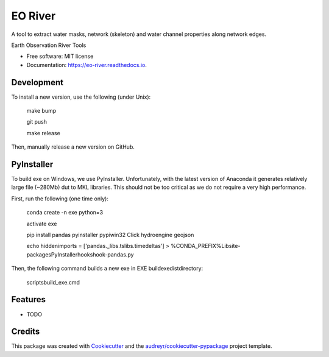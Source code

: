 ========
EO River
========

A tool to extract water masks, network (skeleton) and water channel properties along network edges.

.. image:: https://user-images.githubusercontent.com/169821/47001405-a4e36e00-d12a-11e8-8de7-279f969e3f4e.png

.. _image:: https://img.shields.io/pypi/v/eo-river.svg
        :target: https://pypi.python.org/pypi/eo-river

.. _image:: https://img.shields.io/travis/openearth/eo-river.svg
        :target: https://travis-ci.org/openearth/eo-river

.. _image:: https://readthedocs.org/projects/eo-river/badge/?version=latest
        :target: https://eo-river.readthedocs.io/en/latest/?badge=latest
        :alt: Documentation Status



Earth Observation River Tools


* Free software: MIT license
* Documentation: https://eo-river.readthedocs.io.

Development
-----------

To install a new version, use the following (under Unix):

  make bump
  
  git push
  
  make release


Then, manually release a new version on GitHub.

PyInstaller
-----------

To build exe on Windows, we use PyInstaller. Unfortunately, with the latest version of Anaconda it generates relatively large file (~280Mb) dut to MKL libraries. This should not be too critical as we do not require a very high performance.

First, run the following (one time only):

  conda create -n exe python=3
  
  activate exe
  
  pip install pandas pyinstaller pypiwin32 Click hydroengine geojson
  
  echo hiddenimports = ['pandas._libs.tslibs.timedeltas'] > %CONDA_PREFIX%\Lib\site-packages\PyInstaller\hooks\hook-pandas.py
   
Then, the following command builds a new exe in EXE build\exe\dist\ directory:

  scripts\build_exe.cmd


Features
--------

* TODO

Credits
-------

This package was created with Cookiecutter_ and the `audreyr/cookiecutter-pypackage`_ project template.

.. _Cookiecutter: https://github.com/audreyr/cookiecutter
.. _`audreyr/cookiecutter-pypackage`: https://github.com/audreyr/cookiecutter-pypackage
